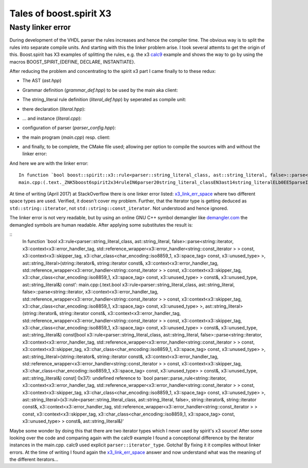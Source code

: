 Tales of boost.spirit X3
========================

Nasty linker error
------------------

During development of the VHDL parser the rules increases and hence the compiler
time. The obvious way is to split the rules into separate compile units. And
starting with this the linker problem arise. I took several attemts to get the
origin of this. Boost.spirit has X3 examples of splitting the rules, e.g. the x3
`calc9`_ example and shows the way to go by using the macros
BOOST_SPIRIT_{DEFINE, DECLARE, INSTANTIATE}.

After reducing the problem and concentrating to the spirit x3 part I came
finally to to these redux:

- The AST (`ast.hpp`)

.. code-block:: c++
   :linenos:
    #ifndef AST_HPP_
    #define AST_HPP_

    #include <string>
    #include <boost/fusion/include/adapt_struct.hpp>

    namespace ast {
       struct string_literal {
            std::string literal;
        };
    }

    BOOST_FUSION_ADAPT_STRUCT(ast::string_literal,
        literal
    )

    #endif // AST_HPP_

- Grammar definition (`grammar_def.hpp`) to be used by the main aka client:

.. code-block:: c++
   :linenos:
    #include "ast.hpp"
    #include <boost/spirit/home/x3.hpp>
    #if defined(LINKER_ERROR)
    #include "literal.hpp"
    #endif

    namespace parser {

       namespace x3 = boost::spirit::x3;

    #if !defined(LINKER_ERROR)
        struct string_literal_class;
        typedef x3::rule<string_literal_class, ast::string_literal> string_literal_type;
        string_literal_type const string_literal{ "string_literal" };
    #endif

    #if defined(LINKER_ERROR)
        namespace {
            auto const& string_literal = grammar::string_literal();
        }
    #endif

    #if !defined(LINKER_ERROR)
        auto const string_literal_def =
            x3::lexeme ['"' >> *x3::char_ >> '"' ]
            ;
    #endif

    #if !defined(LINKER_ERROR)
        BOOST_SPIRIT_DEFINE(string_literal)
    #endif
    }

- The string_literal rule definition (`literal_def.hpp`) by seperated as compile unit:

.. code-block:: c++
   :linenos:
    #ifndef PARSER_LITERAL_DEF_HPP_
    #define PARSER_LITERAL_DEF_HPP_

    #include "literal.hpp"

    namespace parser {

        namespace x3 = boost::spirit::x3;

        string_literal_type const string_literal { "string_literal" };

        auto const string_literal_def =
            x3::lexeme ['"' >> *x3::char_ >> '"' ]
            ;

        BOOST_SPIRIT_DEFINE(
            string_literal
        )
    }

    namespace grammar {
        parser::string_literal_type const& string_literal()
        {
            return parser::string_literal;
        }
    }


    #endif /* PARSER_LITERAL_DEF_HPP_ */

- there declaration (`literal.hpp`):

.. code-block:: c++
   :linenos:
    #ifndef PARSER_LITERAL_HPP_
    #define PARSER_LITERAL_HPP_

    #include "ast.hpp"
    #include <boost/spirit/home/x3.hpp>

    namespace parser {

        namespace x3 = boost::spirit::x3;

        struct string_literal_class;
        typedef x3::rule<string_literal_class, ast::string_literal> string_literal_type;

        BOOST_SPIRIT_DECLARE(string_literal_type);
    }

    namespace grammar {
        parser::string_literal_type const& string_literal();
    }

    #endif /* PARSER_LITERAL_HPP_ */

- ... and instance (`literal.cpp`):

.. code-block:: c++
   :linenos:
    #include "literal_def.hpp"
    #include "parser_config.hpp"

    namespace parser {
        BOOST_SPIRIT_INSTANTIATE(
            string_literal_type,
            iterator_type,
            context_type
        );
    }

- configuration of parser (`parser_config.hpp`):

.. code-block:: c++
   :linenos:
    #ifndef PARSER_CONFIG_HPP_
    #define PARSER_CONFIG_HPP_

    #include <boost/spirit/home/x3.hpp>
    #include <boost/spirit/home/x3/support/utility/error_reporting.hpp>

    namespace parser {
        namespace x3 = boost::spirit::x3;

        template <typename Iterator>
        using error_handler = x3::error_handler<Iterator>;
        using error_handler_tag = x3::error_handler_tag;


        typedef std::string::const_iterator                 iterator_type;

        typedef error_handler<iterator_type>                error_handler_type;

        typedef x3::phrase_parse_context<
                x3::iso8859_1::space_type>::type            phrase_context_type;

        typedef x3::with_context<
            error_handler_tag
            , std::reference_wrapper<error_handler_type> const
            , phrase_context_type
        >::type                                             context_type;
    }

    #endif /* PARSER_CONFIG_HPP_ */

- the main program (`main.cpp`) resp. client:

.. code-block:: c++
   :linenos:
    #include "grammar_def.hpp"
    #include "parser_config.hpp"
    #include <iostream>

    int main()
    {
        namespace x3 = boost::spirit::x3;

        ast::string_literal  attr;

        std::string input{ " Hello " };

        using parser::iterator_type;
        iterator_type iter = input.begin();
        iterator_type end = input.end();

        parser::error_handler_type error_handler(iter, end, std::cerr);

        auto const parser =
            x3::with<x3::error_handler_tag>(std::ref(error_handler))
            [
                  parser::string_literal
            ];

        bool success = x3::phrase_parse(iter, end, parser, x3::iso8859_1::space, attr);

        return 0;
    }

- and finally, to be complete, the CMake file used; allowing per option to
  compile the sources with and without the linker error:

.. code-block:: c++
   :linenos:
    cmake_minimum_required(VERSION 3.6)

    project(x3_linker_error LANGUAGES CXX)
    find_package(Boost REQUIRED COMPONENTS system)

    set(CMAKE_CXX_STANDARD 14)
    set(CMAKE_CXX_STANDARD_REQUIRED ON)
    set(CMAKE_CXX_EXTENSIONS OFF)
    # lib
    add_library(${PROJECT_NAME}_x3 STATIC
        literal.cpp
    )
    # exe
    add_executable(${PROJECT_NAME}
        main.cpp
    )
    target_link_libraries(${PROJECT_NAME}
        PRIVATE
        ${PROJECT_NAME}_x3
        ${Boost_SYSTEM_LIBRARY}
    )

    set(CMAKE_VERBOSE_MAKEFILE ON)
    option(LINKER_ERROR "Enforce the linker error" ON)
    if(LINKER_ERROR)
    message("## Build to show linker errors")
    target_compile_definitions(${PROJECT_NAME}_x3 PRIVATE LINKER_ERROR)
    target_compile_definitions(${PROJECT_NAME} PRIVATE LINKER_ERROR)
    endif()


And here we are with the linker error:
::
    In function `bool boost::spirit::x3::rule<parser::string_literal_class, ast::string_literal, false>::parse<__gnu_cxx::__normal_iterator<char*, std::__cxx11::basic_string<char, std::char_traits<char>, std::allocator<char> > >, boost::spirit::x3::context<boost::spirit::x3::error_handler_tag, std::reference_wrapper<boost::spirit::x3::error_handler<__gnu_cxx::__normal_iterator<char const*, std::__cxx11::basic_string<char, std::char_traits<char>, std::allocator<char> > > > > const, boost::spirit::x3::context<boost::spirit::x3::skipper_tag, boost::spirit::x3::char_class<boost::spirit::char_encoding::iso8859_1, boost::spirit::x3::space_tag> const, boost::spirit::x3::unused_type> >, ast::string_literal>(__gnu_cxx::__normal_iterator<char*, std::__cxx11::basic_string<char, std::char_traits<char>, std::allocator<char> > >&, __gnu_cxx::__normal_iterator<char*, std::__cxx11::basic_string<char, std::char_traits<char>, std::allocator<char> > > const&, boost::spirit::x3::context<boost::spirit::x3::error_handler_tag, std::reference_wrapper<boost::spirit::x3::error_handler<__gnu_cxx::__normal_iterator<char const*, std::__cxx11::basic_string<char, std::char_traits<char>, std::allocator<char> > > > > const, boost::spirit::x3::context<boost::spirit::x3::skipper_tag, boost::spirit::x3::char_class<boost::spirit::char_encoding::iso8859_1, boost::spirit::x3::space_tag> const, boost::spirit::x3::unused_type> > const&, boost::spirit::x3::unused_type, ast::string_literal&) const':
    main.cpp:(.text._ZNK5boost6spirit2x34ruleIN6parser20string_literal_classEN3ast14string_literalELb0EE5parseIN9__gnu_cxx17__normal_iteratorIPcNSt7__cxx1112basic_stringIcSt11char_traitsIcESaIcEEEEENS1_7contextINS1_17error_handler_tagEKSt17reference_wrapperINS1_13error_handlerINSA_IPKcSH_EEEEENSJ_INS1_11skipper_tagEKNS1_10char_classINS0_13char_encoding9iso8859_1ENS1_9space_tagEEENS1_11unused_typeEEEEES6_EEbRT_RKS13_RKT0_S10_RT1_[_ZNK5boost6spirit2x34ruleIN6parser20string_literal_classEN3ast14string_literalELb0EE5parseIN9__gnu_cxx17__normal_iteratorIPcNSt7__cxx1112basic_stringIcSt11char_traitsIcESaIcEEEEENS1_7contextINS1_17error_handler_tagEKSt17reference_wrapperINS1_13error_handlerINSA_IPKcSH_EEEEENSJ_INS1_11skipper_tagEKNS1_10char_classINS0_13char_encoding9iso8859_1ENS1_9space_tagEEENS1_11unused_typeEEEEES6_EEbRT_RKS13_RKT0_S10_RT1_]+0x37): undefined reference to `bool parser::parse_rule<__gnu_cxx::__normal_iterator<char*, std::__cxx11::basic_string<char, std::char_traits<char>, std::allocator<char> > >, boost::spirit::x3::context<boost::spirit::x3::error_handler_tag, std::reference_wrapper<boost::spirit::x3::error_handler<__gnu_cxx::__normal_iterator<char const*, std::__cxx11::basic_string<char, std::char_traits<char>, std::allocator<char> > > > > const, boost::spirit::x3::context<boost::spirit::x3::skipper_tag, boost::spirit::x3::char_class<boost::spirit::char_encoding::iso8859_1, boost::spirit::x3::space_tag> const, boost::spirit::x3::unused_type> >, ast::string_literal>(boost::spirit::x3::rule<parser::string_literal_class, ast::string_literal, false>, __gnu_cxx::__normal_iterator<char*, std::__cxx11::basic_string<char, std::char_traits<char>, std::allocator<char> > >&, __gnu_cxx::__normal_iterator<char*, std::__cxx11::basic_string<char, std::char_traits<char>, std::allocator<char> > > const&, boost::spirit::x3::context<boost::spirit::x3::error_handler_tag, std::reference_wrapper<boost::spirit::x3::error_handler<__gnu_cxx::__normal_iterator<char const*, std::__cxx11::basic_string<char, std::char_traits<char>, std::allocator<char> > > > > const, boost::spirit::x3::context<boost::spirit::x3::skipper_tag, boost::spirit::x3::char_class<boost::spirit::char_encoding::iso8859_1, boost::spirit::x3::space_tag> const, boost::spirit::x3::unused_type> > const&, ast::string_literal&)'

At time of writing (April 2017) at StackOverflow there is one linker error
listed: `x3_link_err_space`_ where two different space types are used. Verified,
it doesn't cover my problem. Further, that the Iterator type is getting deduced
as ``std::string::iterator``, not ``std::string::const_iterator``. Not understood
and hence ignored.


The linker error is not very readable, but by using an online GNU C++ symbol
demangler like `demangler.com`_ the demangled symbols are human readable.
After applying some substitutes the result is:

::
    In function `bool x3::rule<parser::string_literal_class, ast::string_literal, false>::parse<string::iterator, x3::context<x3::error_handler_tag, std::reference_wrapper<x3::error_handler<string::const_iterator > > const, x3::context<x3::skipper_tag, x3::char_class<char_encoding::iso8859_1, x3::space_tag> const, x3::unused_type> >, ast::string_literal>(string::iterator&, string::iterator const&, x3::context<x3::error_handler_tag, std::reference_wrapper<x3::error_handler<string::const_iterator > > const, x3::context<x3::skipper_tag, x3::char_class<char_encoding::iso8859_1, x3::space_tag> const, x3::unused_type> > const&, x3::unused_type, ast::string_literal&) const':
    main.cpp:(.text.bool x3::rule<parser::string_literal_class, ast::string_literal, false>::parse<string::iterator, x3::context<x3::error_handler_tag, std::reference_wrapper<x3::error_handler<string::const_iterator > > const, x3::context<x3::skipper_tag, x3::char_class<char_encoding::iso8859_1, x3::space_tag> const, x3::unused_type> >, ast::string_literal>(string::iterator&, string::iterator const&, x3::context<x3::error_handler_tag, std::reference_wrapper<x3::error_handler<string::const_iterator > > const, x3::context<x3::skipper_tag, x3::char_class<char_encoding::iso8859_1, x3::space_tag> const, x3::unused_type> > const&, x3::unused_type, ast::string_literal&) const[bool x3::rule<parser::string_literal_class, ast::string_literal, false>::parse<string::iterator, x3::context<x3::error_handler_tag, std::reference_wrapper<x3::error_handler<string::const_iterator > > const, x3::context<x3::skipper_tag, x3::char_class<char_encoding::iso8859_1, x3::space_tag> const, x3::unused_type> >, ast::string_literal>(string::iterator&, string::iterator const&, x3::context<x3::error_handler_tag, std::reference_wrapper<x3::error_handler<string::const_iterator > > const, x3::context<x3::skipper_tag, x3::char_class<char_encoding::iso8859_1, x3::space_tag> const, x3::unused_type> > const&, x3::unused_type, ast::string_literal&) const] 0x37): undefined reference to `bool parser::parse_rule<string::iterator, x3::context<x3::error_handler_tag, std::reference_wrapper<x3::error_handler<string::const_iterator > > const, x3::context<x3::skipper_tag, x3::char_class<char_encoding::iso8859_1, x3::space_tag> const, x3::unused_type> >, ast::string_literal>(x3::rule<parser::string_literal_class, ast::string_literal, false>, string::iterator&, string::iterator const&, x3::context<x3::error_handler_tag, std::reference_wrapper<x3::error_handler<string::const_iterator > > const, x3::context<x3::skipper_tag, x3::char_class<char_encoding::iso8859_1, x3::space_tag> const, x3::unused_type> > const&, ast::string_literal&)'

Maybe some wonder by doing this that there are two iterator types which I never
used by spirit's x3 source! After some looking over the code and comparing again
with the calc9 example I found a conceptional difference by the iterator
instances in the main.cpp. calc9 used explicit ``parser::iterator_type``.
Gotcha! By fixing it it compiles without linker errors. At the time of writing
I found again the `x3_link_err_space`_ answer and now understand what was the
meaning of the different iterators...


.. URI
.. _x3_link_err_space: https://stackoverflow.com/questions/40496357/linking-errors-while-separate-parser-using-boost-spirit-x3
.. _calc9: https://github.com/boostorg/spirit/tree/develop/example/x3/calc/calc9
.. _demangler.com: demangler.com
